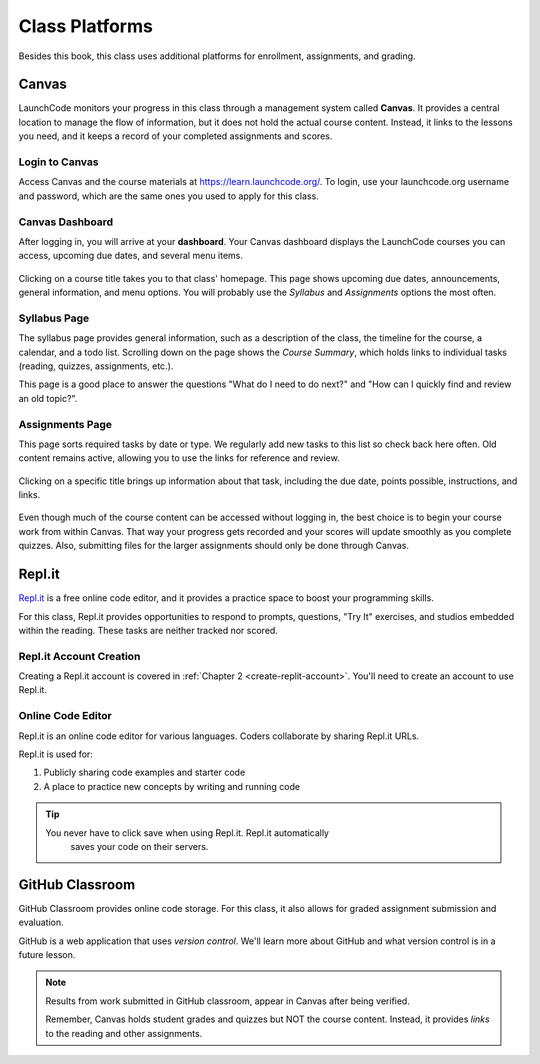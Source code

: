 Class Platforms
===============

Besides this book, this class uses additional platforms for enrollment,
assignments, and grading.

.. index:: ! Canvas

Canvas
------

LaunchCode monitors your progress in this class through a management system
called **Canvas**. It provides a central location to manage the flow of
information, but it does not hold the actual course content. Instead, it links
to the lessons you need, and it keeps a record of your completed assignments
and scores.

Login to Canvas
^^^^^^^^^^^^^^^

Access Canvas and the course materials at `<https://learn.launchcode.org/>`__.
To login, use your launchcode.org username and password, which are the same
ones you used to apply for this class.

.. index:: ! Canvas dashboard

Canvas Dashboard
^^^^^^^^^^^^^^^^

After logging in, you will arrive at your **dashboard**. Your Canvas dashboard displays the
LaunchCode courses you can access, upcoming due dates, and several menu items.

.. figure:: figures/canvas-signup&dashboard.png
   :alt: Canvas sign-in and dashboard views

Clicking on a course title takes you to that class' homepage. This page shows
upcoming due dates, announcements, general information, and menu options. You
will probably use the *Syllabus* and *Assignments* options the most often.

.. figure:: figures/canvas-class-menu.png
   :alt: Canvas class menu options

Syllabus Page
^^^^^^^^^^^^^

The syllabus page provides general information, such as a description of the
class, the timeline for the course, a calendar, and a todo list. Scrolling
down on the page shows the *Course Summary*, which holds links to individual
tasks (reading, quizzes, assignments, etc.).

This page is a good place to answer the questions "What do I need to do next?"
and "How can I quickly find and review an old topic?".

.. figure:: figures/course-syllabus-page.png
   :alt: Course Summary list

Assignments Page
^^^^^^^^^^^^^^^^

This page sorts required tasks by date or type. We regularly add new tasks 
to this list so check back here often. Old content remains active,
allowing you to use the links for reference and review.

.. figure:: figures/course-assignments-page.png
   :alt: Course assignment view

Clicking on a specific title brings up information about that task, including
the due date, points possible, instructions, and links.

.. figure:: figures/assignment-examples.png
   :alt: Sample task instructions

Even though much of the course content can be accessed without logging in, the
best choice is to begin your course work from within Canvas. That way your progress gets
recorded and your scores will update smoothly as you complete quizzes. Also,
submitting files for the larger assignments should only be done through Canvas.

.. index:: ! Repl.it

Repl.it
-------

`Repl.it <https://repl.it>`__ is a free online code editor, and it provides a
practice space to boost your programming skills.

For this class, Repl.it provides opportunities to respond to prompts, questions, "Try It" 
exercises, and studios embedded within the reading. 
These tasks are neither tracked nor scored.

Repl.it Account Creation
^^^^^^^^^^^^^^^^^^^^^^^^

Creating a Repl.it account is covered in
:ref:`Chapter 2 <create-replit-account>`. You'll need to create an account to use Repl.it.


Online Code Editor
^^^^^^^^^^^^^^^^^^

Repl.it is an online code editor for various languages. Coders
collaborate by sharing Repl.it URLs.

Repl.it is used for:

#. Publicly sharing code examples and starter code
#. A place to practice new concepts by writing and running code

.. admonition:: Tip

   You never have to click save when using Repl.it. Repl.it automatically 
	saves your code on their servers.


.. _github-classroom:

.. index:: version control

GitHub Classroom
----------------

GitHub Classroom provides online code storage. For this class, it also
allows for graded assignment submission and evaluation.

GitHub is a web application that uses *version control*. We'll learn more about 
GitHub and what version control is in a future lesson.

.. admonition:: Note

   Results from work submitted in GitHub classroom, appear in Canvas after
   being verified.

   Remember, Canvas holds student grades and quizzes but NOT the course content.
   Instead, it provides *links* to the reading and other assignments.

